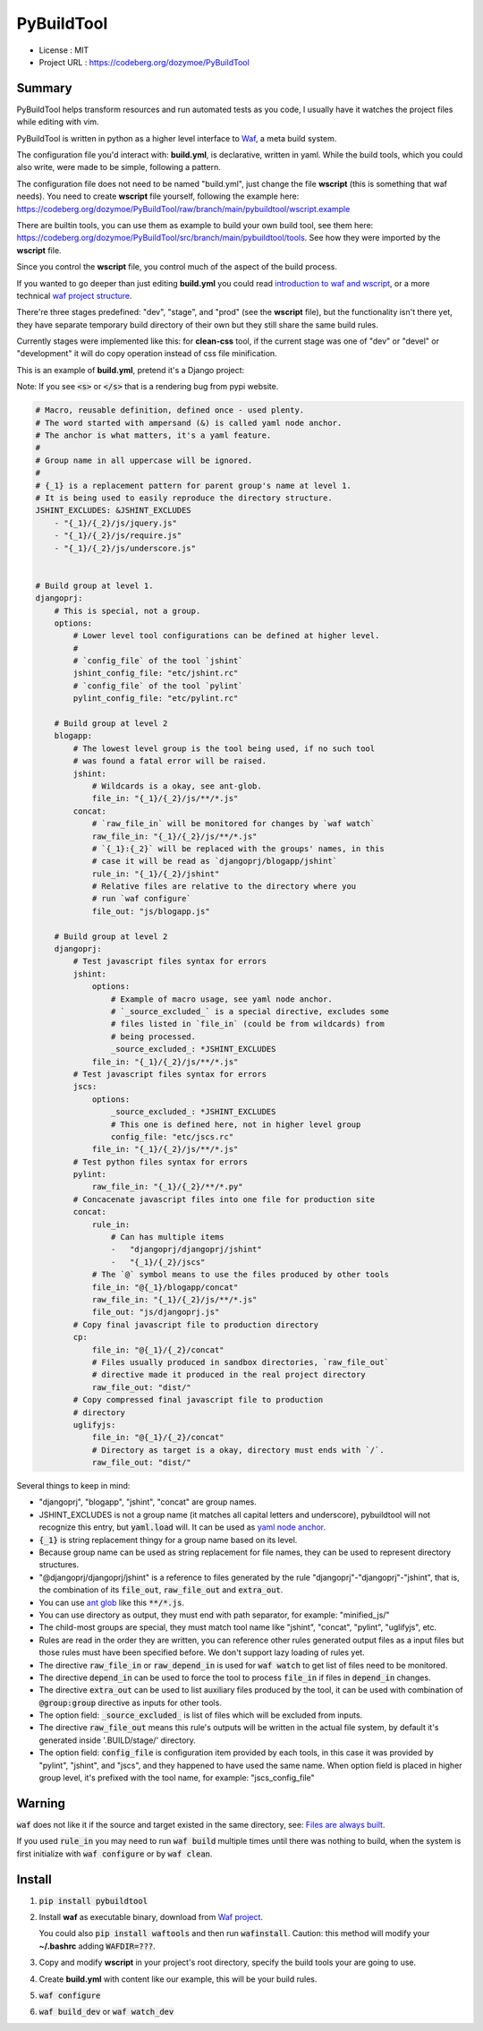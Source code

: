 PyBuildTool
===========

* License      : MIT
* Project URL  : https://codeberg.org/dozymoe/PyBuildTool


Summary
-------

PyBuildTool helps transform resources and run automated tests as you code, I
usually have it watches the project files while editing with vim.

PyBuildTool is written in python as a higher level interface to `Waf
<http://waf.io>`_, a meta build system.

The configuration file you'd interact with: **build.yml**, is declarative,
written in yaml. While the build tools, which you could also write, were made to
be simple, following a pattern.

The configuration file does not need to be named "build.yml", just change
the file **wscript** (this is something that waf needs). You need to create
**wscript** file yourself, following the example here:
https://codeberg.org/dozymoe/PyBuildTool/raw/branch/main/pybuildtool/wscript.example

There are builtin tools, you can use them as example to build your own build
tool, see them here: https://codeberg.org/dozymoe/PyBuildTool/src/branch/main/pybuildtool/tools.
See how they were imported by the **wscript** file.

Since you control the **wscript** file, you control much of the aspect of the
build process.

If you wanted to go deeper than just editing **build.yml** you could read
`introduction to waf and wscript <http://waf.io/apidocs/tutorial.html>`_, or
a more technical `waf project structure <http://waf.io/book/#_basic_project_structure>`_.

There're three stages predefined: "dev", "stage", and "prod" (see the
**wscript** file), but the functionality isn't there yet, they have separate
temporary build directory of their own but they still share the same build
rules.

Currently stages were implemented like this: for **clean-css** tool, if the
current stage was one of "dev" or "devel" or "development" it will do copy
operation instead of css file minification.

This is an example of **build.yml**, pretend it's a Django project:

Note: If you see :code:`<s>` or :code:`</s>` that is a rendering bug from
pypi website.

.. code:: yaml

    # Macro, reusable definition, defined once - used plenty.
    # The word started with ampersand (&) is called yaml node anchor.
    # The anchor is what matters, it's a yaml feature.
    #
    # Group name in all uppercase will be ignored.
    #
    # {_1} is a replacement pattern for parent group's name at level 1.
    # It is being used to easily reproduce the directory structure.
    JSHINT_EXCLUDES: &JSHINT_EXCLUDES
        - "{_1}/{_2}/js/jquery.js"
        - "{_1}/{_2}/js/require.js"
        - "{_1}/{_2}/js/underscore.js"


    # Build group at level 1.
    djangoprj:
        # This is special, not a group.
        options:
            # Lower level tool configurations can be defined at higher level.
            #
            # `config_file` of the tool `jshint`
            jshint_config_file: "etc/jshint.rc"
            # `config_file` of the tool `pylint`
            pylint_config_file: "etc/pylint.rc"

        # Build group at level 2
        blogapp:
            # The lowest level group is the tool being used, if no such tool
            # was found a fatal error will be raised.
            jshint:
                # Wildcards is a okay, see ant-glob.
                file_in: "{_1}/{_2}/js/**/*.js"
            concat:
                # `raw_file_in` will be monitored for changes by `waf watch`
                raw_file_in: "{_1}/{_2}/js/**/*.js"
                # `{_1}:{_2}` will be replaced with the groups' names, in this
                # case it will be read as `djangoprj/blogapp/jshint`
                rule_in: "{_1}/{_2}/jshint"
                # Relative files are relative to the directory where you
                # run `waf configure`
                file_out: "js/blogapp.js"

        # Build group at level 2
        djangoprj:
            # Test javascript files syntax for errors
            jshint:
                options:
                    # Example of macro usage, see yaml node anchor.
                    # `_source_excluded_` is a special directive, excludes some
                    # files listed in `file_in` (could be from wildcards) from
                    # being processed.
                    _source_excluded_: *JSHINT_EXCLUDES
                file_in: "{_1}/{_2}/js/**/*.js"
            # Test javascript files syntax for errors
            jscs:
                options:
                    _source_excluded_: *JSHINT_EXCLUDES
                    # This one is defined here, not in higher level group
                    config_file: "etc/jscs.rc"
                file_in: "{_1}/{_2}/js/**/*.js"
            # Test python files syntax for errors
            pylint:
                raw_file_in: "{_1}/{_2}/**/*.py"
            # Concacenate javascript files into one file for production site
            concat:
                rule_in:
                    # Can has multiple items
                    -   "djangoprj/djangoprj/jshint"
                    -   "{_1}/{_2}/jscs"
                # The `@` symbol means to use the files produced by other tools
                file_in: "@{_1}/blogapp/concat"
                raw_file_in: "{_1}/{_2}/js/**/*.js"
                file_out: "js/djangoprj.js"
            # Copy final javascript file to production directory
            cp:
                file_in: "@{_1}/{_2}/concat"
                # Files usually produced in sandbox directories, `raw_file_out`
                # directive made it produced in the real project directory
                raw_file_out: "dist/"
            # Copy compressed final javascript file to production
            # directory
            uglifyjs:
                file_in: "@{_1}/{_2}/concat"
                # Directory as target is a okay, directory must ends with `/`.
                raw_file_out: "dist/"


Several things to keep in mind:

-   "djangoprj", "blogapp", "jshint", "concat" are group names.

-   JSHINT_EXCLUDES is not a group name (it matches all capital letters and
    underscore), pybuildtool will not recognize this entry, but
    :code:`yaml.load` will.
    It can be used as `yaml node anchor`_.

-   :code:`{_1}` is string replacement thingy for a group name based on its
    level.

-   Because group name can be used as string replacement for file
    names, they can be used to represent directory structures.

-   "@djangoprj/djangoprj/jshint" is a reference to files
    generated by the rule "djangoprj"-"djangoprj"-"jshint", that is,
    the combination of its :code:`file_out`, :code:`raw_file_out` and
    :code:`extra_out`.

-   You can use `ant glob`_ like this :code:`**/*.js`.

-   You can use directory as output, they must end with path separator, for
    example: "minified_js/"

-   The child-most groups are special, they must match tool name like "jshint",
    "concat", "pylint", "uglifyjs", etc.

-   Rules are read in the order they are written, you can reference other rules
    generated output files as a input files but those rules must have been
    specified before.
    We don't support lazy loading of rules yet.

-   The directive :code:`raw_file_in` or :code:`raw_depend_in` is used for
    :code:`waf watch` to get list of files need to be monitored.

-   The directive :code:`depend_in` can be used to force the tool to process
    :code:`file_in` if files in :code:`depend_in` changes.

-   The directive :code:`extra_out` can be used to list auxiliary files produced
    by the tool, it can be used with combination of :code:`@group:group`
    directive as inputs for other tools.

-   The option field: :code:`_source_excluded_` is list of files which will be
    excluded from inputs.

-   The directive :code:`raw_file_out` means this rule's outputs will be
    written in the actual file system, by default it's generated inside
    '.BUILD/stage/' directory.

-   The option field: :code:`config_file` is configuration item provided by each
    tools, in this case it was provided by "pylint", "jshint", and "jscs", and
    they happened to have used the same name.  
    When option field is placed in higher group level, it's prefixed with the
    tool name, for example: "jscs_config_file"


Warning
-------

:code:`waf` does not like it if the source and target existed in the same
directory,
see: `Files are always built`_.

If you used :code:`rule_in` you may need to run :code:`waf build` multiple times
until there was nothing to build, when the system is first initialize with
:code:`waf configure` or by :code:`waf clean`.

Install
-------

1.   :code:`pip install pybuildtool`


#.   Install **waf** as executable binary, download from `Waf project
     <http://waf.io>`_.

     You could also :code:`pip install waftools` and then run
     :code:`wafinstall`.
     Caution: this method will modify your **~/.bashrc** adding
     :code:`WAFDIR=???`.

#.   Copy and modify **wscript** in your project's root directory, specify
     the build tools your are going to use.

#.   Create **build.yml** with content like our example, this will be
     your build rules.

#.   :code:`waf configure`

#.   :code:`waf build_dev` or :code:`waf watch_dev`


.. _ant glob: http://ant.apache.org/manual/dirtasks.html
.. _yaml node anchor: http://yaml.org/spec/1.2/spec.html#id2785586
.. _Files are always built: https://code.google.com/p/waf/wiki/FAQ#The_same_files_are_always_built
